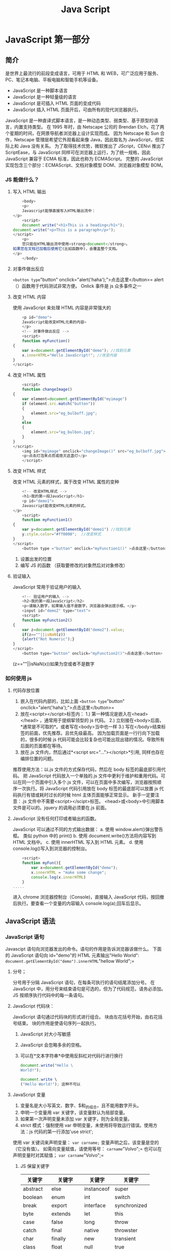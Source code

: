 #+TITLE: Java Script
* JavaScript 第一部分
** 简介
是世界上最流行的前段变成语言，可用于 HTML 和 WEB，可广泛应用于服务、PC、笔记本电脑、平板电脑和智能手机等设备。
- JavaScript 是一种脚本语言
- JavaScript 是一种轻量级的语言
- JavaScript 是可插入 HTML 页面的变成代码
- JavaScript 插入 HTML 页面开后，可由所有的现代浏览器执行。
JavaScript 是一种直译式脚本语言，是一种动态类型、弱类型、基于原型的语言，内置支持类型。
在 1995 年时，由 Netscape 公司的 Brendan Elch，花了两个星期的时间，在网景导航者浏览器上设计实现而成。
因为 Netscape 和 Sun 合作，Netscape 管理层希望它外观看起来像 Java，因此取名为 JavaScript，但实际上和 Java 没有关系。
为了取得技术优势，微软推出了 JScript，CENvi 推出了 ScriptEase，与 JavaScript 同样可在浏览器上运行，为了统一规格，因此 JavaScript 兼容于 ECMA 标准，因此也称为 ECMAScript。
完整的 JavaScript 实现包含三个部分：ECMAScript、文档对象模型 DOM、浏览器对象模型 BOM。
*** JS 能做什么？
**** 写入 HTML 输出
#+begin_src js
    <body>
    <p>
    Javascript能够直接写入HTML输出流中：
</p>
    <script>
    document.write("<h1>This is a heading</h1>");
document.write("<p>This is a paragraph</p>");
</script>
    <p>
    您只能在HTML输出流中使用<strong>document</strong>。
如果您在文档已加载后使用它(比如函数中)，会覆盖整个文档。
</p>
    </body>
#+end_src
**** 对事件做出反应
=<button type="button" onclick="alert('haha');">点击这里</button>=
alert（）函数用于代码测试非常方便。
Onlick 事件是 js 众多事件之一
**** 改变 HTML 内容
使用 JavaScript 来处理 HTML 内容是非常强大的
#+begin_src js
    <p id="demo">
    JavaScript能改变HTML元素的内容>
    </p>
    <!-- 对事件做出反应 -->
    <script>
    function myFunction()
{
    var x=document.getElementById("demo"); //找到元素
    x.innerHTML="Hello JavaScript!"; //改变内容
}
</script>
#+end_src
**** 改变 HTML 属性
#+begin_src js
    <script>
    function changeImage()
{
    var element=document.getElementById("myimage")
    if (element.src.match("button"))
    {
        element.src="eg_bulboff.jpg";
    }
    else
    {
        element.src="eg_bulbon.jpg";
    }
}
</script>
    <img id="myimage" onclick="changeImage()" src="eg_bulboff.jpg">
    <p>点击灯泡来点亮或熄灭这盏灯</p>
    </script>
#+end_src
**** 改变 HTML 样式
改变 HTML 元素的样式，属于改变 HTML 属性的变种
#+begin_src js
    <!-- 改变HTML样式 -->
    <h1>我的第一段JavaScript</h1>
    <p id="demo1">
    Javascript能改变HTML元素的样式。
</p>
    <script>
    function myFunction1()
{
    var y=document.getElementById("demo1") //找到元素
    y.style.color="#ff0000";  //改变样式
}
</script>
    <button type ="button" onclick="myFunction1()" >点击这里</button>
#+end_src
1. 设置出发的位置
2. 编写 JS 的函数 （获取要修改的对象然后对对象修改）
**** 验证输入
JavaScript 常用于验证用户的输入
#+begin_src js
    <!-- 验证用户的输入 -->
    <h2>我的第一段JavaScript</h2>
    <p>请输入数字，如果输入值不是数字，浏览器会弹出提示框。</p>
    <input id="demo2" type="text">
    <script>
    function myFunction2()
{
    var z=document.getElementById("demo2").value;
    if(z==""||isNaN(z))
    {alert("Not Numeric");}
}
</script>
    <button type="button" onclick="myFunction2()">点击这里</button>
#+end_src
(z==""||isNaN(x))如果为空或者不是数字
*** 如何使用 js
**** 代码存放位置
1. 嵌入在代码内部的，比如上面 =<button type="button" onclick="alert('haha');">点击这里</button>=
2. 放在<script></script>标签内：
   1.) 第一种情况是嵌入在<head></head> ，通常用于提纲挈领型的 js 代码。
   2.) 立刻接在<body>后面，*通常是不可取的*。或者写在<body>当中也一样
   3.) 写在</body>结束标签的前面，优先推荐。且优先级最高。
   因为加载页面是一行行向下加载的，很多的时候 js 代码可能会比较复杂也可能出现出错的情况。导致所有后面的页面都在等待。
3. 放在.js 文件内，然后通过*<script src="..."></script>*引用, 同样也存在编排位置的问题。
推荐使用方法：以.js 文件的方式保存代码，然后在 body 标签的最底部引用代码。
把 JavaScript 代码放入一个单独的.js 文件中更利于维护和重用代码。可以在同一个页面中引入多个.js 文件，可以在页面中多次编写，浏览器按照顺序一次执行。将 JavaScript 代码引用放在 body 标签的最底部可以放置 js 代码执行有错或耗时过长的时候 html 主体页面能够正常显示。
新手一定要注意：.js 文件中不需要<script></scipt>标签。
<head>或<body>中引用脚本文件是可以的。jquery 的调用必须要在.js 前面。
**** JavaScript 没有任何打印或者输出的函数。
JavaScript 可以通过不同的方式输出数据：
a. 使用 window.alert()弹出警告框。 类似 python 中的 print()
b. 使用 document.write()方法将内容写到 HTML 文档中。
c. 使用 innerHTML 写入到 HTML 元素。
d. 使用 console.log()写入到浏览器的控制台。
#+begin_src js
    <script>
    function myFun(){
        var x=document.getElementById("demo");
        x.innerHTML = "make some change";
        console.log(x.innerHTML)
    }
.....
#+end_src
进入 chrome 浏览器控制台（Console)，直接输入 JavaScript 代码，按回撤后执行。要查看一个变量的内容输入 console.log(a);回车后显示。
** JavaScript 语法
*** JavaScript 语句
Javascipt 语句向浏览器发出的命令。语句的作用是告诉浏览器该做什么。
下面的 JavaScript 语句向 id="demo"的 HTML 元素输出"Hello World":
=document.getElementById("demo").innerHTML="hellow World";=
**** 分号；
分号用于分隔 JavaScript 语句，在每条可执行的语句结尾添加分号。
在 JavaScript 中，用分号来结束语句是可选的，但为了代码规范，请务必添加。
JS 按顺序执行代码中的每一条语句。
**** JavaScript 代码块：
JavaScript 语句通过代码块的形式进行组合。
块由左花括号开始，由右花括号结束。
块的作用是使语句序列一起执行。
***** JavaScript 对大小写敏感
***** JavaScript 会忽略多余的空格。
***** 可以在*文本字符串*中使用反斜杠对代码行进行换行
#+begin_src js
document.write("Hello \
World!");

document.write \
("Hello World!"); 这种不可以
#+end_src
**** JavaScript 变量
1. 变量名是大小写英文、数字、$和_的组合，且不能用数字开头。
2. 申明一个变量用 var 关键字，该变量默认为局部变量。
3. 如果第一次声明变量未添加 var 关键字，则为全局变量。
4. strict 模式：强制使用 var 申明变量，未使用将导致运行错误。使用方法：js 代码的第一行添加'use strict';
使用 var 关键词来声明变量：
=var carname;=
变量声明之后，该变量是空的（它没有值）。
如需向变量赋值，请使用等号：
=carname="Volvo";=
也可以在声明变量时对其赋值；
=var carname="Volvo";=
***** JS 保留关键字
| 关键字   | 关键字     | 关键字     | 关键字       |
|----------+------------+------------+--------------|
| abstract | else       | instanceof | super        |
| boolean  | enum       | int        | switch       |
| break    | export     | interface  | synchronized |
| byte     | extends    | let        | this         |
| case     | false      | long       | throw        |
| catch    | final      | native     | throwster    |
| char     | finally    | new        | transient    |
| class    | float      | null       | true         |
| const    | for        | package    | try          |
| continue | function   | private    | typeof       |
| debugger | goto       | protected  | var          |
| default  | if         | public     | void         |
| delete   | implements | return     | volatile     |
| do       | import     | short      | while        |
| double   | in         | static     | with         |
*** JavaScript 数据类型
包括字符串、数字、布尔、数组、对象、Null、Undefined
JavaScript 拥有动态类型，相同的变量可用作不同的类型：
var x     //x 为 undefined
var x=6； //x 为数字
var x="Bill"; //x 为字符串
查看数据类型使用 typeof，请一定注意其中几个特殊情况！
typeof“John”  // 返回 string
typeof 3.14   //返回 number
typeoffalse   //返回 boolean
typeof [1,2,3,4]  //返回 object
typeof {name:'John', age:34}  //返回 object
typeof new Date()   //返回 object
typeof function (){}  //返回 function
typeof myCar    //返回 undeifined（如果 myCar 没有声明）
typeof null   //返回 object
typeof undefined  //undefined
null === undefined  //false
nul == undeifned  //true
**** 字符串
字符串是存储字符（比如"Bill Gates")的变量。可以使用单引号或双引号：
var carname="Bill Gates";
var carname='Bill Gates';
可以在字符串中使用引号，只要不匹配包围字符串的引号即可：
var answer="Nice to meet you!";
var answer="He is called'Bill'";
var answer='He is called "Bill"'
**** 数字
Javascript 只有一种数字类型。数字可以带小数点，也可以不带：
var x1=34.00 //使用小数点来写
var x2=34;    //不使用小数点来写
var y=123e5    // 12300000
var z=123e-5    //0.00123
**** 布尔
布尔（逻辑）只有两个值：true 或 false。注意和 Python 大小写的区别！
var x=true
var y=false
**** 数组
类似 Python 的列表。例如创建名为 cars 的数组：
var cars=new Array();
cars[0]="Audi";
cars[1]="BMW";
cars[2]="Volvo";
或者：
var cars=new Array("Audi","BMW","Volvo");
或者
var cars=["Audi","BMW","Volvo"];
数组下标是基于零的，所以第一个项目是[0],第二个是[1],以此类推。
**** 对象 object
*这里的对象不是指面向对象编程中的对象，而是类似 Python 的字典数据结构。*
JS 的对象由花括号分隔。在括号内部，对象的属性以名称和值的形式(name:value)来定义。属性由逗号分隔：
var person={firstname:"Bill",lastname:"Gates",id:5566};
上面的例子中的对象（person）由三个属性：firstname、lastname 以及 id。
空格和折行无关紧要。声明可横跨多行：
var person={
firstname:"Bill",
lastname:"Gates",
id: 5566
};
对象属性有两种寻址方式：
name=person.lastname;
name=person["lastname"];
**** Undefined 和 Null
Undefined 这个值表示变量不含有值。
可以通过将变量的值设置为 null 来清空变量。
cars=null;
person=null;
**** 声明变量类型
当声明新变量时，可以使用关键字“new“来声明其类型：
var carname=new String;
var x=new Number;
var y=new Boolean;
var cars=new Array;
var person=new Object;
**** 数据类型的转换
注意大小写！
| String()          | 转换为字符串                                       |
| Number()          | 将字符串转换为数字                                 |
| number.tostring() | 例如：（123）.toString()                           |
| toExponential()   | 把对象的值转化为指数计数法                         |
| toFixed()         | 把数字转化为字符串，结果的小数点后有指定位数的数字 |
| toPrecision()     | 把数字格式化为指定的长度                           |
| parseInt(..)      | 把某值转化成数字，不成功 NaN                        |
| parseFloat(..)    | 把某值转化成浮点数，不成功则 Nan                    |
**** 再谈字符串
1. 字符串是不可变的，如果对字符串的某个索引赋值，不会有任何错误，但也没有任何效果：
2. \n 表示换行， \t 表示制表符，\\表示\，\x##形式为十六进制，\u##表示一个 unicode 字符。
3. 最新的 ES6 标准新增了多行字符串的表示方法，用两个反引号将多行引起来。
4. 拼接字符串使用+号
5. 格式化字符串的方法：注意要用反引号，不能是单引号或双引号。
var name="小明";
var age=20;
alert(`你好，${name},你今年${age}岁了！`);
*注意符号* 反引号类似 python 的 format()
JavaScript 为字符串提供了一些常用方法，调用这些方法本身并不会改变原油字符串的内容，而是返回一个新的字符串：
| obj.length                       | 长度                                                    |
| obj.trim()                       | 移除空白                                                |
| obj.trimLeft()                   |                                                         |
| obj.trimRight()                  |                                                         |
| obj.charAt(n)                    | 返回字符串中的第 n 个字符                                 |
| obj.concat(value,...)            | 拼接                                                    |
| obj.indexOf(bustring,start)      | 子序列位置                                              |
| obj.lastIndexOf(substring,start) | 子序列位置                                              |
| obj.substring(from, to)          | 根据索引获取子序列                                      |
| obj.slice(start,end)             | 切片                                                    |
| obj.toLowerCase()                | 小写                                                    |
| obj.toUpperCae()                 | 大写                                                    |
| obj.split(delimiter,limit)       | 分割                                                    |
| obj.search(regexp)               | 从头开始匹配，返回匹配成功的第一个位置（g无效）         |
| obj.match(regexp)                | 全局搜索，如果正则中有 g 表示找到全部，否则只找到第一个。 |
| obj.replace(regexp,replacement)  | 替换，正则中有 g 则替换所有，否则只替换第一个匹配想，$数字：匹配的第 n 个组的内容，$&L:当前匹配的内容；$`:位于匹配子串左侧的文本；$'：位于匹配子串右侧的文本；$$:直接量$符号 |
**** 再谈数组
1. 直接给 Array 的 length 赋一个新的值会导致 Array 大小的变化。
2. 通过索引赋值时，如果索引超过了范围，同样会引起 Array 大小的变化，这点和 Python 不一样，python 会弹出异常
3. js 对数组的索引没有较强的保护，容易出现问题，请一定注意
下面是数字的常用方法
| obj.length                                 | 数组的大小                       |
| obj.push(ele)                              | 尾部追加元素                     |
| obj.pop()                                  | 尾部捕获一个元素                 |
| obj.unshift(ele)                           | 头部插入元素                     |
| obj.shift()                                | 头部移除元素                     |
| obj.splice(start, deleteCount, value, ...) | 插入、删除或替换数组的元素       |
| obj.splice(n,0,val)                        | 指定位置插入元素                 |
| obj.splice(n,1,val)                        | 指定位置替换元素                 |
| obj.splice(n,1)                            | 指定位置删除元素                 |
| obj.slice()                                | 切片                             |
| obj.reverse()                              | 反转                             |
| obj.join(sep)                              | 将数组元素连接起来构成一个字符串 |
| obj.concat(val,..)                         | 连接数组                         |
| obj.sort()                                 | 对数组元素进行排序               |
下面是一些例子，请注意其中的注释：
#+begin_src js
var arr=[10,20,'30','xyz'];
arr.indexOf(30); //元素30没有找到，返回-1

var arr=['A','B','C','D','E','F','G'];
arr.slice(0,3); //从索引0开始，到索引3结束，但不包括索引3

arr.slice(3); //从索引3开始到结束
var aCopy = arr.slice()
aCopy: //['A','B','C','D','E','F','G'];
aCopy === arr; false
#+end_src

#+begin_src js
var arr=[1,2];
arr.push('A','B'); //返回Array的新长度：4
arr; // [1,2,'A','B']
arr.pop(); //pop()返回'B'
arr; //[1,2,'A']
arr.pop(); arr.pop(); arr.pop(); //连续3次pop arr；//[]
arr.pop();  //空数组继续pop不会报错，而是返回undefined
arr; //[]
#+end_src

#+begin_src js
var arr=[1,2]
arr.unshift('A','B'); //返回Array新的长度：4
arr; //['A','B',1,2]
arr.shit(); //'A'
arr; //['B',1,2]
arr.shift(); arr.shift(); arr.shit(); //连续shift 3次
arr; //[]
arr.shift(); //空数组继续shift不会报错，而是返回undefined
arr; //[]
#+end_src

#+begin_src js
//splice()方法是修改Array的“万能方法”，它可以从指定的索引开始删除若干元素，然后再从该位置添加若干元素。
ar arr=['Microsoft','Apple','Yahoo','AOL','Excite','Oracle'];
//从索引2开始删除3个元素，然后再添加2个元素；
arr.splice(2,3,'Google','Fackbook'); //返回删除的元素['Yahoo','AOL','Excite']
arr;//['Microsoft','Apple','Google','Facebook','Oracle']
//只删除不添加；
arr.splice(2,2); //['Google','Facebook']
arr; //['Microsoft','Apple','Oracle']
//只添加不删除：
arr.splice(2,0,'Google','Facebook'); //返回[]，因为没有删除任何元素
arr; //['Microsoft','Apple','Google','Fackbook','Oracle']
#+end_src
#+begin_src js
//concat()方法并没有修改当前Array,而是返回了一个新的Array。接受任意个元素和Array,并且自动把Array拆开，然后全部添加到新的Array里。
var = ['A','B','C'];
acc.concat(1,2,[3,4]); //['A','B','C',1,2,3,4]
#+end_src
**** 再谈对象
对象是一种无序的集合数据类型，它由若干键值对组成。
访问属性是通过.操作完成的，但这要求属性名必须是一个有效的变量名。如果属性名包含特殊字符，就必须用"括起来，并以方括号进行访问。
访问不存在的属性不报错，而是返回 undefined
可以自由地随时给一个对象添加或删除属性，就像 python 一样
要检测对象是否拥有某一属性，可以用 in 操作符。但这个属性有可能是对象继承得来的。例如"toString“就是所有对象的属性，因为 toString 定义在 object 对象中，而所有对象最终都会在原型链上指向 object。
要判断一个属性是否是对象自身拥有的，而不是继承得到的，可以用 hasOwnProperty()方法。
#+begin_src js
var xiaoming={
    name:'小明'
};
xiaoming.age; //undefined
xiaoming.age=18; //新增一个age属性
xiaoming.age; //18
delete xiaoming.age //删除age属性
xiaoming.age; //undefined
delete xiaoming['name']; //删除name属性
xiaoming.name; //undefined
delete xiaoming.school; //删除一个不存在的school属性也不会报错
'name' in xiaoming; //true
'grade' in xiaoming; //false
'toString' in xiaoming; //true
xiaoming.hasOwnProperty('name'); //true
xiaoming.hasOwnProperty('toString'); //false
#+end_src

*** JS 运算符
**** 算数运算符
算数运算符用于执行变量与/或值之间的算数运算。
给定   y=5，下面的表格解释了这些算数运算符：
| 运算符 | 描述   | 例子  | 结果  |
|--------+--------+-------+-------|
| +      | 加     | x=y+2 | x = 7 |
| -      | 减     | x=y-2 | x=3   |
| *      | 乘     | x=y*2 | x=10  |
| /      | 除     | x=y/2 | x=2.5 |
| %      | 求余数 | x=y%2 | x=1   |
| ++     | 累加   | x=++y | x=6   |
| --     | 递减   | x=--y | x=4   |
**** 赋值运算符
赋值运算符用于给变量赋值
给定 x=10 和 y=5，下面的表格解释了赋值运算符
| 运算符 | 例子  | 等价于 | 结果 |
|--------+-------+--------+------|
| =      | x=y   |        | x=5  |
| +=     | x+=y  | x=x+y  | x=15 |
| -=     | x-=y  | x=x-y  | x=5  |
| *=     | x*=y  | x=x*y  | x=50 |
| /=     | x/y=y | x=x/y  | x=2  |
| %=     | x%=y  | x=x%y  | x=0  |

**** 比较运算符
比较运算符在逻辑语句中使用，以测定变量或值是否相等。
给定 x=5 ，下面的表格解释了比较运算符
| 运算符 | 描述           | 例子                        |
|--------+----------------+-----------------------------|
| ==     | 等于           | x==8 为 false                |
| ===    | 全等（值和类型 | x===5 为 true；x==="5"为 false |
| ！=    | 不等于         | x！=8 为 true                 |
| >      | 大于           | x>8 为 false                  |
| <      | 小于           | x<8 为 true                   |
| >=     | 大于或等于     | x>=8 为 false                 |
| <=     | 小于或等于     | x<=8 为 true                  |
| !==    | 全不等于       |                             |
**** Boolean 运算符
Boolean 运算符有三种： ！、&&和||
抽象操作 ToBoolean 将其参数按照下表中的规则转化为逻辑值
| 参数类型  | 结果 ｜                                         |
|-----------+-------------------------------------------------|
| Undefined | false                                           |
| Null      | false                                           |
| Boolean   | 结果等于输入的参数（不转换）                    |
| Number    | 如果参数为+0,-0 或 NaN，则结果为 false；否则为 true |
| String    | 如果参数为字符串，则结果为 false，否则为 true     |
| Object    | true                                            |
#+begin_src js
var bFound=false;
var i=0
while(!bFound){
    if(aValue[i]==vSearchValues){
        bFound=true;}
    else{
        i++;

    }
#+end_src
**** 等号和非等号
在 ECMAScript 中，等号由双等号（==）表示，当且仅当两个运算数相等时，它返回 true。非等号由感叹号加等号（！=）表示，当且仅当两个运算数不相等时它返回 true。当确定两个运算数是否相等，两个运算符都会进行类型转换。
| 表达式          | 值    |
|-----------------+-------|
| null==Undefined | true  |
| "NaN"==NaN      | false |
| 5==NaN          | false |
| NaN==NaN        | false |
| NaN!=NaN        | true  |
| false==0        | true  |
| true==1         | true  |
| true==2         | false |
| undefined==0    | false |
| null==0         | false |
| null==0         | false |
| "5"==5          | true  |
**** 全等和非全等号
等号和非等号的同类运算符是全等号和非全等号。这两个运算符所做的与等号和非等号相同，只是它们在检查相等性前，不执行类型转换。
全等号由三个等号表示（===），只有在无需类型转换运算数就相等的情况下，才能返回 true。例如：
#+begin_src js
var sNum="66";
var iNum=66;
alert(sNum==iNum);//输出"True"
alert(sNum===iNum); //输出"false"
#+end_src
第一个 alert 使用等号来比较数字“66”和数字 66， 输出“true”。这是因为字符串“66”将被转化成数字 66， 然后才与另一个数字 66 进行比较。第二个 alert 使用全等号在没有类型转换的情况下就比较字符串和数字，当然，字符串不等于数字，所以输出“false”。同理：
#+begin_src js
var sNum="66"
var iNum=66;
alert(sNum!=iNum); //输出"false"
alert(sNum!=iNum);//输出"true"
#+end_src
**** 条件运算符：
也叫三目运算符：
=variable=boolean_expression?true_value:false_value;=
该表单是主要是根据 boolean_expression 的计算结果有条件的为变量赋值。如果 Boolean_expression 为 true，就把 true_value 赋给变量；如果它是 false，就把 false_value 赋给变量。
例如:
=var iMax=(iNum1>iNum2)?iNum1:iNum2;=
在栗子中，iMax 将被赋予数字中的最大值，表达式声明如果 iNum1 大于 iNum2，则把 iNum1 赋予 iMax。但如果表达式为 false（即 iNum2 大于或等于 iNum1），则把 iNum2 赋予 iMax
*** JavaScript 函数
函数是由时间驱动的或者当它被调用时执行的可重复使用的代码块。同样使用 return 语句返回函数。函数是包裹在花括号中的代码块，前面使用关键词 function：
#+begin_src js
function functioname()
{
    这是是要执行的代码
}
#+end_src
可以在某事件发生时直接调用函数（比如当用户点击按钮时），也可以由 JavaSricpt 在任何位置进行调用。
可以发送任意多的参数，由逗号(,)分隔：
myFunction(argument1,argument2)
#+begin_src js
    <button onclick="myFunction('Bill Gates','CEO')">点击这里</button>
    <script>
    function myFunction(name,job)
{
    alert("Welcome"+name+",the"+job);
}
</script>
#+end_src
**** 局部变量
在 javascript 函数内部声明的变量（使用 var）是局部变量，只能在函数内部访问它。
可以在不同的函数中使用名称相同的局部变量，因为只有声明过该变量的函数才能识别出该变量。
只要函数运行完毕，局部变量就会被删除。
**** 全局变量
在函数外声明的变量是全局变量，网页上的所有脚本和函数都能访问它。
**** 变量的生存期
JavaScript 变量的生命期从它们被声明的时间开始。局部变量会在函数运行以后被删除。全局变量会在页面关闭后被删除。
**** 向未声明的变量分配值
如果值赋给尚未声明的变量，该变量将被自动作为全局变量声明。
这条语句：
=carname="Volvo";=
将声明一个全局变量 carname，即使它在函数内执行，var 关键字很重要！
**** delete
delete 运算符删除以前定义的对象属性或方法的引用。例如：
#+begin_src js
var o = new Object;
o.name = "David";
alert(o.name); // 输出"David"
delete o.name;
alert(o.name); //输出"Undefined"
#+end_src
在这个栗子中，删除了 name 属性，意味着强制解除对它的引用，将其设置为 undefined（即创建的未初始化的变量的值）
delete 运算符不能删除开发者未定义的属性和方法。例如，下面的代码将引发错误：delete o.toString;
即使 toString 是有效的方法名，这行代码也会引发错误，因为 toString()方法是原始的 ECMAScript 方法，不是开发者定义的。
*** JavaScript 条件控制
**** if...else 语句
可以使用以下条件语句：
- if 语句 - 只有当指定条件为 true 时，使用该语句来执行代码
- if...else 语句 - 当条件为 true 时执行代码，当条件为 false 时执行其他代码
- if...else if...else 语句 - 使用该语句来选择多个代码块之一来执行
#+begin_src js
if(条件)
{
    当条件为true时执行的代码
}
else
{
    当条件不为true的时候执行的代码
}
#+end_src
#+begin_src js
if (time<20)
{
    x="Good Day";
}
else
{
    x="Good Evening";
}
#+end_src
**** switch
- switch 语句 - 使用该语句来选择多个代码块之一来执行
用于基于不同的条件来执行不同的动作
#+begin_src js
switch(n)
{
    case 1:
    执行代码块1
    break;
    case 2;
    执行代码块2
    break;
    default;
    n与case1与case2不同执行的代码
}
#+end_src
工作原理：首先设置表达式 n（通常是一个变量）。随后表达式的值会与结构中的每个 case 的值做比较。如果存在匹配，则与该 case 关联的嗲吗会被执行。使用 break 来阻止代码自动地向下一个 case 执行。
#+begin_src js
var day=new Date().getDay();
switch(day)
{
    case 0;
    x="Today it's Sunday";
    break;
    case1;
    x="Today it's Monday";
    break;
    case2:
    x="Today it's Tuesday";
    break
    case 3:
    x="Today it's Wednesday";
    break
    case 4:
    x="Today it's Thursday";
    break;
    case 5:
    x="Today it's Friday";
    break;
    case 6:
    x="Today it's Saturday";
    break;
#+end_src
*** JavaScript 循环控制
for - 循环代码块一定的次数
for/in - 循环遍历对象的属性
while - 当指定的条件为 true 时循环指定的代码块
do/while - 同样当指定的条件为 true 时循环指定的代码块
**** For 循环
#+begin_src js
for(语句1；语句2；语句3)
{
    被执行的代码
}
#+end_src
普通用法
#+begin_src js
for (var i=0; i<5; i++)
{
    x=x+"The number is"+i+"<br>";
}
#+end_src
多个变量
#+begin_src js
for (var i=0, len=cars.length; i<len; i++)
{
    document.write(car[i]+"<br>");
}
#+end_src
省略变量
#+begin_src js
var i=2, len=cars.length;
for (; i<len, i++)
{
    document.write(cars[i]+"<br>");
}
#+end_src

**** for/in 循环
#+begin_src js
var person={fname:"John",lname:"Doe",age:25};
for(x in person)
{
    var txt=``;
    txt=txt+person[x];
}
#+end_src

**** while 循环
while 循环会在指定条件为真时循环执行代码块。
#+begin_src js
while(条件)
{
    需要执行的代码
}
#+end_src
#+begin_src js
while(i<5)
{
    x=x+"The number is" + i + "<br>";
    i++;
}
#+end_src

**** do/while 循环
do/while 循环是 while 循环的变体。该循环会执行一次代码块，在检查条件是否为真之前，然后如果田间为真的话，就会重复这个循环。
#+begin_src js
do
{
    需要执行的代码
}
while（条件）；
#+end_src
#+begin_src js
do
{
    x=x+"The number is"+i+"<br>";
    i++;
}
while(i<5);
#+end_src
不先检查条件，而是先执行一次后才判断条件。
*** JavaScript 流程控制 break 和 continue 语句
Break 和 Continue 语句
break 语句用于跳出循环；
continue 用于跳过循环中的一个迭代。
#+begin_src js
for (i=0;i<10;i++)
{
    if (i==3)
    {
        break;
    }
    console.log(i)
}
#+end_src
#+begin_src js
for (i=0; i<10; i++)
{
    if(i==3) {continue;}
    console.log(i);
}
#+end_src
*** JavaScript 的异常处理
Throw、Try 和 Catch
- try 测试代码块的错误
- catch 处理错误
- throw 创建自定义错误
#+begin_src js
try{
    //在这里运行代码}
    cathc(err)
    {
        //在这里处理错误}
    }

#+end_src

#+begin_src js
    <button onclick="myFunc();">点击</button>
    <script>
    function myFunc(){
        try{
            alert(x);}
        catch(err){
            alert('发生错误，具体信息：'+err.message);
        }
    }
</script>
#+end_src

#+begin_src html
<!DOCTYPE html>
<html>
  <head>
    <script>
      var txt="";
      function message()
      {
      try
      {
      alert(x);
      }
      catch(err)
      {
      txt="There was an error on this page.\n\n";
      txt+="Error description:"+err.message+"\n\n";
      txt+="Click OK to continue.\n\n";
      alert(txt);
      }
      }
    </script>
  </head>
  <body>
    <input type="button" value="View message" onclick="message()">
    </body
</html>
#+end_src
**** Throw 语句
throw 语句允许我们创建自定义错误。
如果把 throw 与 try 和 catch 一起使用，就能够控制程序流，并生成自定义的错误消息。
语法：*throw exception* 抛出的异常可以是 JavaScript 字符串、数字、逻辑或对象。
实例：检测输入变量的值。如果值是错误的，会抛出一个异常（错误）。
catch 会捕捉到这个错误，并显示一段自定义的错误消息。
#+begin_src html
<!doctype html>
<html class="no-js" lang="">
  <head>
    <meta charset="utf-8">
  </head>
  <body>
    <h1>throw功能测试</h1>
    <input id="demo" type ="text" />
    <p>请输入一个介于5到10之间的数字</p>
    <button onclick="myFunc();">测试</button>
    <p id="message" style="color:red;"></p>
    <script>
      var tag=document.getElementById("message");
      function myFunc(){
      try{
      var x=document.getElementById('demo').value;
      if (x=="")throw "输入的是空值";
      if (isNaN(x)) throw "输入的不是数字";
      if (x>10) throw "值大于10";
      if (x<5) throw "值小于5";
               tag.innerHTML=""  //用于在输入正确时去除原来出错的信息
               }catch(err){
               tag.innerHTML="输入错误，原因是："+err;
               }
               }
               </script>
  </body>
</html>
#+end_src
*** JavaScript 时间对象
在 JavaScript 中，Date 对象用来表示日期和时间。
#+begin_src js
var now=new Date();
now;
now.getFullYear();   //年份
now.getMonth();  //月份，注意月份范围是0-11，5表示6月
now.getDate(); //24,表示24号
now.getDay(); //3, 表示星期三
now.getHours(); //19, 24小时制
now.getMinutes(); //49, 分钟
now.getSeconds(); //22,秒
now.getMilliseconds; //875,毫秒
now.getTime();   //1435146562875, 以number形式表示时间戳
#+end_src
注意，当前时间是浏览器从本机操作系统获取的时间，所以不一定准确，因为用户可以把当前时间设定为任何值。
**** 创建一个指定日期和时间的 Date 对象，可以用：
#+begin_src js
var d=new Date(2017,5,19,20,15,30,123);
d; //Fri Jun 19 2017 20:15:30 GMT+0800(CST)
#+end_src
第二种创建一个指定日期和时间的方法是解析一个符合 ISO 8601 格式的字符串：
#+begin_src js
var d=Date.parse('2015-06-24T19:49:22.875+08:00');
d; //1435146562875
#+end_src
但它返回的不是 Date 对象，而是一个时间戳。不过有时间戳就可以很轻易的把它转化为一个 Date：
#+begin_src js
var d=new Date(1435146562875);
d; //Wed Jun 24 2015 19:49:22 GTM+0800(CST)
#+end_src
**** 操作日期
为日期对象设置一个特定的日期（2017 年 9 月 9 日）
#+begin_src js
var myDate=new Date()
myDate.setFullYear(2017,8,9)
#+end_src
注意：月份
将日期对象设置为 5 天后的日期：
#+begin_src js
var myDate=new Date()
myDate.setDate(myDate.getDate()+5)
#+end_src
注意：如果增加天数会改变月份或者年份，那么日期对象会自动完成这种转换。
**** 比较日期
日期对象也可用于比较两个日期。
下面的代码将当前日期与 2017 年 9 月 9 日做了比较：
#+begin_src js
var myDate=new Date();
myDate.setFullYear(2017,8,9);

var today=new Date();

if(myDate>today)
{
alert("Today is before");
}
else
{
}
** JavaScript 之 JSON 交换格式
*** JSON 介绍
1. JavaScript 对象表示法（JavaScript Object Notation)
2. JSON 是存储和交换文本信息的语法，类似 XML
3. JSON 比 XML 更小、更快，更易解析
4. JSON 是轻量级的文本数据交换格式
5. JSON 使用 JavaScript 语法来描述对象，但是 JSON 仍然独立于语言和平台。JSON 解析起和 JSON 库支持许多不同的编程语言。
6. JSON 更易理解
7. JSON 具有层级结构（值中存在值）
8. JSON 数据可使用 AJAX 进行传输
例如：
#+begin_src js
{
    "employees":[
        {"firstName":"Bill","lastName":"Gates"},
        {"firstName":"George","lastName":"Bush"},
        {"firstName":"Thomas","lastName":"Cater"}
    ]
}
#+end_src
*** JSON-转换为 JavaScript 对象
JSON 文本格式在语法上与创建 JavaScript 对象的代码相同。
#+begin_src js
<html>
  <body>
    <h2>在Javascript中创建JSON对象</h2>
    <p>
      Name:<span id="jname"></span><br />
      Age:<span id="jage"></span><br />
      Address:<span id="jstreet"></span><br />
      Phone:<span id="jphone"></span><br />
    </p>
    <script type="text/javascript">
      var JSONObject={
      "name":"Bill Gates",
      "street":"Fifth Avenue New York 666",
      "age":56,
      "phone":"555 1234567"};
      document.getElementById("jname").innerHTML=JSONObject.name
      document.getElementById("jage").innerHTML=JSONObject.age
      document.getElementById("jsteet").innerHTML=JSONObject.street
      document.getElementById("jphone").innerHTML=JSONObject.phone
#+end_src
*存在形式其实是一个字符串*
*** JSON 语法是 JavaScript 语法的子集
1. 数据在名称/值对中
2. 数据由逗号分隔
3. 花括号保存对象
4. 方括号保存数组
"fisrtName":"John"
等价于这条 JavaScript 语句
firstName="John"
*** JSON 值
JSON 值可以是：
1. 数字（整数或浮点数）
2. 字符串（在双引号中）
3. 逻辑值（true 或 false）
4. 数组（在方括号中）
5. 对象（在花括号中）
6. Null
JSON 文件的类型是".json"
JSON 文本的 MIME 类型是"application/json" (发送 http 数据包时)
*** JSON.parse()
JSON 通常用于与服务端交换数据。在接收服务器数据时一般是字符串。可以使用 JSON.parse()方法讲数据转化为 JavaScript 对象。
语法：
=JSON.parse(text[,reviver])=
*parse: 解析，reviver：复活，再生
参数说明：
text：必须，一个有效的 JSON 字符串
reviver：可选，一个转换结果的函数，将为对象的每个成员调用此函数。
**** 举例
假设从服务器接受了以下数据：
='{"name":"jack","alexa":10000,"site":"www.baidu.com"}'=
使用 JSON.parse()方法处理以上数据，将其转换为 JavaScript 对象：
=var obj = JSON.parse('{"name":"jack","alexa":10000,"site":"www.baidu.com"}');=
注意：解析前要确保你的数据是标准的 JSOn 格式，否则会解析出错。
解析完成后，就可以在网页上使用 JSON 数据了：
#+begin_src js
<p id="demo"></p>
<script>
var obj = JSON.parse('{"name":"jack","alexa":10000,"site":"www.baidu.com"}');
document.getElementById("demo").innerHTML=obj.name+":"+obj.site;
</script>
#+end_src
*** JSON.stringify()
可以使用 JSON.stringify()方法将 JavaScript 对象转化为字符串。
语法：
=JSON.stringify(value[,replacer[,space]])=
参数说明：
value：
必须，JavaScript 对象。
replacer：
可选。用于转换结果的函数或数组。
如果 replacer 为函数，则 JSON.stringify 将调用该函数，并传入每个成员的键和值。使用返回值而不是原始值。如果此函数返回 undefined，则排除成员。根对象的键是一个空字符串：""。
space：
可选，文本添加缩进、空格和换行符，如果 space 是一个数字，则返回值文本在每个级别缩进指定数目的空格，如果 space 大于 10，则文本缩进 10 个空格。space 也可以使用非数字，如：\t
**** 例如向服务器发送以下数据：
=var obj={'name':'Jack','initDate':'2013-12-14','site':'www.google.com'};=
使用 JSON.stringify()方法处理以上数据，将其转化成字符串：
=var myJSON = JSON.stringify(obj);=
实例：
#+begin_src js
var obj ={'name':'Jack','initDate':'2013-12-14','site':'www.google.com'};
var myJSON=JSON.stringify(obj);
document.getElementById("demo").innerHTML=myJSON;
#+end_src
也可以将 JavaScript 数组转化为 JSON 字符串：
#+begin_src js
var arr=['Google','Baidu','Taobao','Facebook'];
var myJSON=JSON.stringify(arr);
#+end_src
实例:
#+begin_src js
var arr=['Google','Baidu','Taobao','Facebook'];
var myJSON=JSON.stringify(arr);
document.getElementById("demo").innerHTML=myJSON;
#+end_src
*** JSON 不能存储 Date 对象。
如果需要存储 Date 对象，需要将其转化为字符串。之后再将字符串转换为 Date 对象。
#+begin_src js
var text='{"name":"jack","initDate":"2013-12-14","Site":"www.baidu.com"}';
var obj=JSON.parse(text); //这里的initDate是一个字符串对象
obj.initDate=new Date(obj.initDate);
//obj['initDate']=new Date(obj['initDate']);转换为date对象
document.getElementById('demo').innerHTML=obj.name+
"创建日期："+obj.initDate;
#+end_src
也可以使用 JSON.parse 的第二个参数 reviver，一个转换结果为函数，对象的每个成员调用此函数。
#+begin_src js
var text='{"name":"jack","initDate":"2013-12-14","Site":"www.baidu.com"}';
var obj=JSON.parse(text,function(key,value){
    if(key=="initDate"){
    return newDate(value);
    }else{return value;
}});
document.getElementById("demo").innerHTML=obj.name+"创建日期:"+obj.initDate;
#+end_src
